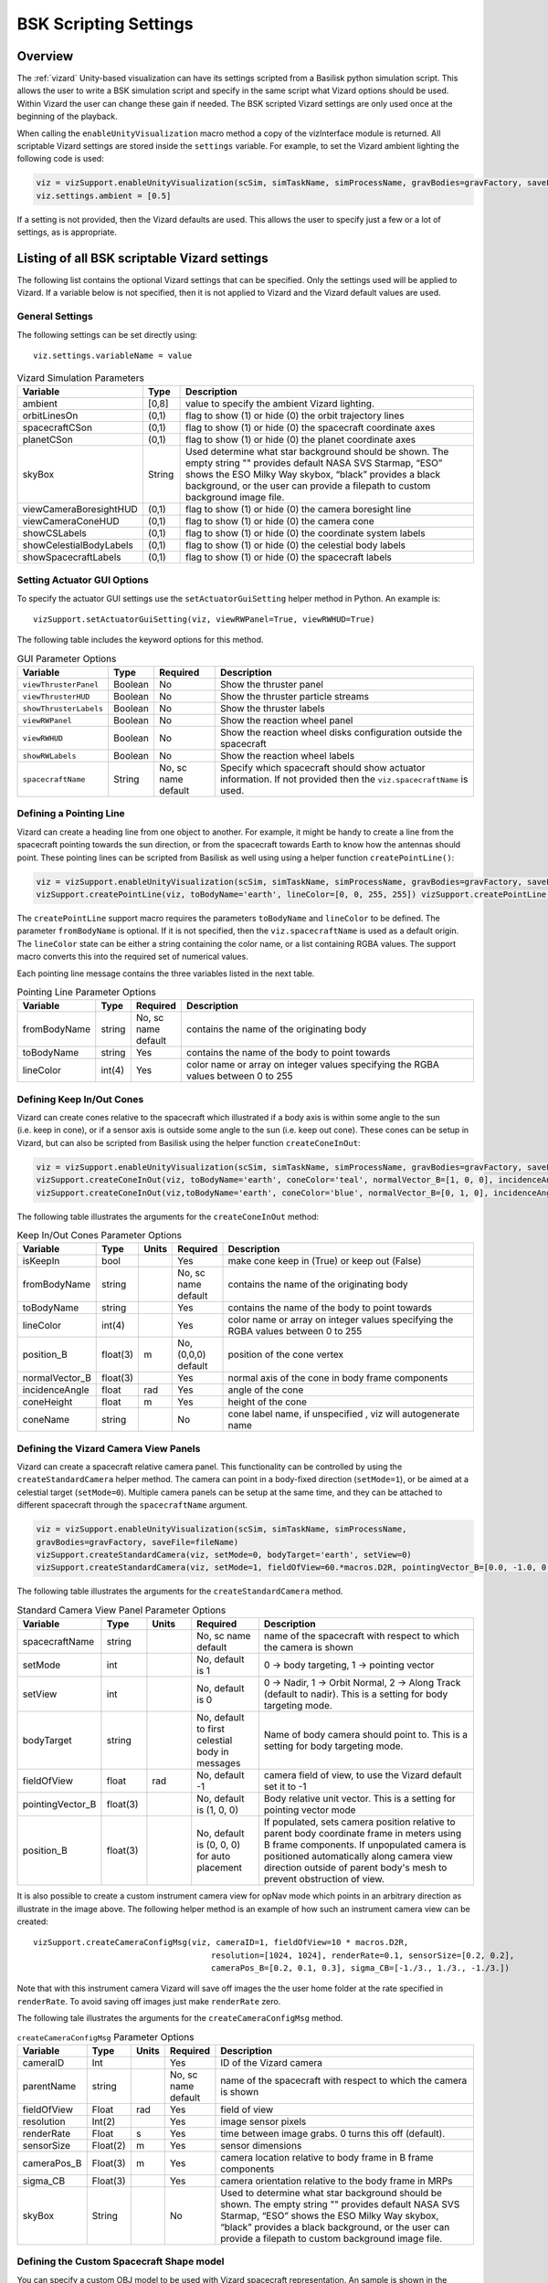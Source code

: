 
.. _vizardSettings:

BSK Scripting Settings
======================

Overview
--------

The :ref:`vizard` Unity-based visualization can have its
settings scripted from a Basilisk python simulation script. This allows
the user to write a BSK simulation script and specify in the same script
what Vizard options should be used. Within Vizard the user can change
these gain if needed. The BSK scripted Vizard settings are only used
once at the beginning of the playback.

When calling the ``enableUnityVisualization`` macro method a copy of the
vizInterface module is returned. All scriptable Vizard settings are
stored inside the ``settings`` variable. For example, to set the Vizard
ambient lighting the following code is used:

.. code-block:: python

	viz = vizSupport.enableUnityVisualization(scSim, simTaskName, simProcessName, gravBodies=gravFactory, saveFile=fileName) 
	viz.settings.ambient = [0.5] 

If a setting is not provided, then the Vizard
defaults are used. This allows the user to specify just a few or a lot
of settings, as is appropriate.

Listing of all BSK scriptable Vizard settings
---------------------------------------------

The following list contains the optional Vizard settings that can be
specified. Only the settings used will be applied to Vizard. If a
variable below is not specified, then it is not applied to Vizard and
the Vizard default values are used.

General Settings
~~~~~~~~~~~~~~~~
The following settings can be set directly using::

    viz.settings.variableName = value

.. table:: Vizard Simulation Parameters
    :widths: 10 10 100

    +---------------------------+---------------+------------------------------+
    | Variable                  | Type          | Description                  |
    +===========================+===============+==============================+
    | ambient                   | [0,8]         | value to specify the ambient |
    |                           |               | Vizard lighting.             |
    +---------------------------+---------------+------------------------------+
    | orbitLinesOn              | (0,1)         | flag to show (1) or hide (0) |
    |                           |               | the orbit trajectory lines   |
    +---------------------------+---------------+------------------------------+
    | spacecraftCSon            | (0,1)         | flag to show (1) or hide (0) |
    |                           |               | the spacecraft coordinate    |
    |                           |               | axes                         |
    +---------------------------+---------------+------------------------------+
    | planetCSon                | (0,1)         | flag to show (1) or hide (0) |
    |                           |               | the planet coordinate axes   |
    +---------------------------+---------------+------------------------------+
    | skyBox                    | String        | Used determine what star     |
    |                           |               | background should be shown.  |
    |                           |               | The empty string "" provides |
    |                           |               | default NASA SVS Starmap,    |
    |                           |               | “ESO” shows the ESO Milky    |
    |                           |               | Way skybox, “black” provides |
    |                           |               | a black background, or the   |
    |                           |               | user can provide a filepath  |
    |                           |               | to custom background image   |
    |                           |               | file.                        |
    +---------------------------+---------------+------------------------------+
    | viewCameraBoresightHUD    | (0,1)         | flag to show (1) or hide (0) |
    |                           |               | the camera boresight line    |
    +---------------------------+---------------+------------------------------+
    | viewCameraConeHUD         | (0,1)         | flag to show (1) or hide (0) |
    |                           |               | the camera cone              |
    +---------------------------+---------------+------------------------------+
    | showCSLabels              | (0,1)         | flag to show (1) or hide (0) |
    |                           |               | the coordinate system labels |
    +---------------------------+---------------+------------------------------+
    | showCelestialBodyLabels   | (0,1)         | flag to show (1) or hide (0) |
    |                           |               | the celestial body labels    |
    +---------------------------+---------------+------------------------------+
    | showSpacecraftLabels      | (0,1)         | flag to show (1) or hide (0) |
    |                           |               | the spacecraft labels        |
    +---------------------------+---------------+------------------------------+

Setting Actuator GUI Options
~~~~~~~~~~~~~~~~~~~~~~~~~~~~

To specify the actuator GUI settings use the ``setActuatorGuiSetting``
helper method in Python. An example is::

   vizSupport.setActuatorGuiSetting(viz, viewRWPanel=True, viewRWHUD=True)

The following table includes the keyword options for this method.

.. table:: GUI Parameter Options
    :widths: 10 10 20 100

    +---------------------------+-------------+---------------+-----------------------+
    | Variable                  | Type        | Required      | Description           |
    +===========================+=============+===============+=======================+
    | ``viewThrusterPanel``     | Boolean     | No            | Show the thruster     |
    |                           |             |               | panel                 |
    +---------------------------+-------------+---------------+-----------------------+
    | ``viewThrusterHUD``       | Boolean     | No            | Show the thruster     |
    |                           |             |               | particle streams      |
    +---------------------------+-------------+---------------+-----------------------+
    | ``showThrusterLabels``    | Boolean     | No            | Show the thruster     |
    |                           |             |               | labels                |
    +---------------------------+-------------+---------------+-----------------------+
    | ``viewRWPanel``           | Boolean     | No            | Show the reaction     |
    |                           |             |               | wheel panel           |
    +---------------------------+-------------+---------------+-----------------------+
    | ``viewRWHUD``             | Boolean     | No            | Show the reaction     |
    |                           |             |               | wheel disks           |
    |                           |             |               | configuration         |
    |                           |             |               | outside the           |
    |                           |             |               | spacecraft            |
    +---------------------------+-------------+---------------+-----------------------+
    | ``showRWLabels``          | Boolean     | No            | Show the reaction     |
    |                           |             |               | wheel labels          |
    +---------------------------+-------------+---------------+-----------------------+
    | ``spacecraftName``        | String      | No, sc name   | Specify which         |
    |                           |             | default       | spacecraft should     |
    |                           |             |               | show actuator         |
    |                           |             |               | information. If not   |
    |                           |             |               | provided then the     |
    |                           |             |               | ``viz.spacecraftName``|
    |                           |             |               | is used.              |
    +---------------------------+-------------+---------------+-----------------------+

Defining a Pointing Line
~~~~~~~~~~~~~~~~~~~~~~~~

Vizard can create a heading line from one object to another. For
example, it might be handy to create a line from the spacecraft pointing
towards the sun direction, or from the spacecraft towards Earth to know
how the antennas should point. These pointing lines can be scripted from
Basilisk as well using using a helper function ``createPointLine()``:

.. code-block::

    viz = vizSupport.enableUnityVisualization(scSim, simTaskName, simProcessName, gravBodies=gravFactory, saveFile=fileName)
    vizSupport.createPointLine(viz, toBodyName='earth', lineColor=[0, 0, 255, 255]) vizSupport.createPointLine(viz, toBodyName=“sun”, lineColor=“yellow”)]

The ``createPointLine`` support macro requires the parameters ``toBodyName`` and ``lineColor`` to be
defined. The parameter ``fromBodyName`` is optional. If it is not
specified, then the ``viz.spacecraftName`` is used as a default origin.
The ``lineColor`` state can be either a string containing the color
name, or a list containing RGBA values. The support macro converts this
into the required set of numerical values.

Each pointing line message contains the three variables listed in the
next table.

.. table:: Pointing Line Parameter Options
    :widths: 10 10 10 100

    +-----------------------+---------------+----------+-------------------+
    | Variable              | Type          | Required | Description       |
    +=======================+===============+==========+===================+
    | fromBodyName          | string        | No, sc   | contains the name |
    |                       |               | name     | of the            |
    |                       |               | default  | originating body  |
    +-----------------------+---------------+----------+-------------------+
    | toBodyName            | string        | Yes      | contains the name |
    |                       |               |          | of the body to    |
    |                       |               |          | point towards     |
    +-----------------------+---------------+----------+-------------------+
    | lineColor             | int(4)        | Yes      | color name or     |
    |                       |               |          | array on integer  |
    |                       |               |          | values specifying |
    |                       |               |          | the RGBA values   |
    |                       |               |          | between 0 to 255  |
    +-----------------------+---------------+----------+-------------------+

Defining Keep In/Out Cones
~~~~~~~~~~~~~~~~~~~~~~~~~~

Vizard can create cones relative to the spacecraft which illustrated if
a body axis is within some angle to the sun (i.e. keep in cone), or if a
sensor axis is outside some angle to the sun (i.e. keep out cone). These
cones can be setup in Vizard, but can also be scripted from Basilisk
using the helper function ``createConeInOut``:

.. code-block::
	
	viz = vizSupport.enableUnityVisualization(scSim, simTaskName, simProcessName, gravBodies=gravFactory, saveFile=fileName)
	vizSupport.createConeInOut(viz, toBodyName='earth', coneColor='teal', normalVector_B=[1, 0, 0], incidenceAngle=30\ macros.D2R, isKeepIn=True, coneHeight=5.0, coneName=‘sensorCone’)
	vizSupport.createConeInOut(viz,toBodyName='earth', coneColor='blue', normalVector_B=[0, 1, 0], incidenceAngle=30\ macros.D2R, isKeepIn=False, coneHeight=5.0, coneName=‘comCone’)]
	
The following table illustrates the
arguments for the ``createConeInOut`` method:

.. table:: Keep In/Out Cones Parameter Options
    :widths: 20 10 10 10 100

    +-------------------+----------+---------+--------------+-------------+
    | Variable          | Type     | Units   | Required     | Description |
    +===================+==========+=========+==============+=============+
    | isKeepIn          | bool     |         | Yes          | make cone   |
    |                   |          |         |              | keep in     |
    |                   |          |         |              | (True) or   |
    |                   |          |         |              | keep out    |
    |                   |          |         |              | (False)     |
    +-------------------+----------+---------+--------------+-------------+
    | fromBodyName      | string   |         | No, sc name  | contains    |
    |                   |          |         | default      | the name of |
    |                   |          |         |              | the         |
    |                   |          |         |              | originating |
    |                   |          |         |              | body        |
    +-------------------+----------+---------+--------------+-------------+
    | toBodyName        | string   |         | Yes          | contains    |
    |                   |          |         |              | the name of |
    |                   |          |         |              | the body to |
    |                   |          |         |              | point       |
    |                   |          |         |              | towards     |
    +-------------------+----------+---------+--------------+-------------+
    | lineColor         | int(4)   |         | Yes          | color name  |
    |                   |          |         |              | or array on |
    |                   |          |         |              | integer     |
    |                   |          |         |              | values      |
    |                   |          |         |              | specifying  |
    |                   |          |         |              | the RGBA    |
    |                   |          |         |              | values      |
    |                   |          |         |              | between 0   |
    |                   |          |         |              | to 255      |
    +-------------------+----------+---------+--------------+-------------+
    | position_B        | float(3) | m       | No, (0,0,0)  | position of |
    |                   |          |         | default      | the cone    |
    |                   |          |         |              | vertex      |
    +-------------------+----------+---------+--------------+-------------+
    | normalVector_B    | float(3) |         | Yes          | normal axis |
    |                   |          |         |              | of the cone |
    |                   |          |         |              | in body     |
    |                   |          |         |              | frame       |
    |                   |          |         |              | components  |
    +-------------------+----------+---------+--------------+-------------+
    | incidenceAngle    | float    | rad     | Yes          | angle of    |
    |                   |          |         |              | the cone    |
    +-------------------+----------+---------+--------------+-------------+
    | coneHeight        | float    | m       | Yes          | height of   |
    |                   |          |         |              | the cone    |
    +-------------------+----------+---------+--------------+-------------+
    | coneName          | string   |         | No           | cone label  |
    |                   |          |         |              | name, if    |
    |                   |          |         |              | unspecified |
    |                   |          |         |              | ,           |
    |                   |          |         |              | viz will    |
    |                   |          |         |              | autogenerate|
    |                   |          |         |              | name        |
    +-------------------+----------+---------+--------------+-------------+

Defining the Vizard Camera View Panels
~~~~~~~~~~~~~~~~~~~~~~~~~~~~~~~~~~~~~~

Vizard can create a spacecraft relative camera panel. This functionality can be
controlled by using the ``createStandardCamera`` helper method.  The camera can
point in a body-fixed direction (``setMode=1``), or be aimed at a celestial target
(``setMode=0``).  Multiple camera panels can be setup at the same time, and
they can be attached to different spacecraft through the ``spacecraftName`` argument.

.. code-block:: python

	viz = vizSupport.enableUnityVisualization(scSim, simTaskName, simProcessName,
	gravBodies=gravFactory, saveFile=fileName)
	vizSupport.createStandardCamera(viz, setMode=0, bodyTarget='earth', setView=0)
	vizSupport.createStandardCamera(viz, setMode=1, fieldOfView=60.*macros.D2R, pointingVector_B=[0.0, -1.0, 0.0])


The following table illustrates
the arguments for the ``createStandardCamera`` method.

.. table:: Standard Camera View Panel Parameter Options
    :widths: 15 10 10 15 50

    +-------------------+---------+---------+--------------+--------------------------------------------+
    | Variable          | Type    | Units   | Required     | Description                                |
    +===================+=========+=========+==============+============================================+
    | spacecraftName    | string  |         | No, sc name  | name of the spacecraft                     |
    |                   |         |         | default      | with respect to which the camera is shown  |
    +-------------------+---------+---------+--------------+--------------------------------------------+
    | setMode           | int     |         | No, default  | 0 -> body targeting, 1 -> pointing vector  |
    |                   |         |         | is 1         |                                            |
    +-------------------+---------+---------+--------------+--------------------------------------------+
    | setView           | int     |         | No, default  | 0 -> Nadir, 1 -> Orbit Normal, 2 ->        |
    |                   |         |         | is 0         | Along Track (default to nadir). This       |
    |                   |         |         |              | is a setting for body targeting mode.      |
    +-------------------+---------+---------+--------------+--------------------------------------------+
    | bodyTarget        | string  |         | No, default  | Name of body camera should point to. This  |
    |                   |         |         | to first     | is a setting for body targeting mode.      |
    |                   |         |         | celestial    |                                            |
    |                   |         |         | body in      |                                            |
    |                   |         |         | messages     |                                            |
    +-------------------+---------+---------+--------------+--------------------------------------------+
    | fieldOfView       | float   | rad     | No, default  | camera field of view, to use the Vizard    |
    |                   |         |         | -1           | default set it to -1                       |
    +-------------------+---------+---------+--------------+--------------------------------------------+
    | pointingVector_B  | float(3)|         | No, default  | Body relative unit vector. This is a       |
    |                   |         |         | is           | setting for pointing vector mode           |
    |                   |         |         | (1, 0, 0)    |                                            |
    +-------------------+---------+---------+--------------+--------------------------------------------+
    | position_B        | float(3)|         | No, default  | If populated,                              |
    |                   |         |         | is           | sets camera  position relative             |
    |                   |         |         | (0, 0, 0)    | to parent body coordinate frame            |
    |                   |         |         | for auto     | in meters using B frame components.        |
    |                   |         |         | placement    | If unpopulated camera is positioned        |
    |                   |         |         |              | automatically along camera view direction  |
    |                   |         |         |              | outside of parent body's mesh to prevent   |
    |                   |         |         |              | obstruction of view.                       |
    +-------------------+---------+---------+--------------+--------------------------------------------+

.. image:: /_images/static/vizard-ImgCustomCam.jpg
   :align: center
   :width: 90 %

It is also possible to create a custom instrument camera view for opNav mode which points in an
arbitrary direction as illustrate in the image above. The following
helper method is an example of how such an instrument camera view can be
created::

   vizSupport.createCameraConfigMsg(viz, cameraID=1, fieldOfView=10 * macros.D2R,
                                        resolution=[1024, 1024], renderRate=0.1, sensorSize=[0.2, 0.2],
                                        cameraPos_B=[0.2, 0.1, 0.3], sigma_CB=[-1./3., 1./3., -1./3.])

Note that with this instrument camera Vizard will save off images the the user home folder at the rate
specified in ``renderRate``.  To avoid saving off images just make ``renderRate`` zero.

The following tale illustrates the arguments for the
``createCameraConfigMsg`` method.

.. table:: ``createCameraConfigMsg`` Parameter Options
    :widths: 15 10 10 15 100

    +-------------------+---------+---------+--------------+------------------------+
    | Variable          | Type    | Units   | Required     | Description            |
    +===================+=========+=========+==============+========================+
    | cameraID          | Int     |         | Yes          | ID of the Vizard       |
    |                   |         |         |              | camera                 |
    +-------------------+---------+---------+--------------+------------------------+
    | parentName        | string  |         | No, sc name  | name of the spacecraft |
    |                   |         |         | default      | with respect to which  |
    |                   |         |         |              | the camera is shown    |
    +-------------------+---------+---------+--------------+------------------------+
    | fieldOfView       | Float   | rad     | Yes          | field of view          |
    +-------------------+---------+---------+--------------+------------------------+
    | resolution        | Int(2)  |         | Yes          | image sensor pixels    |
    +-------------------+---------+---------+--------------+------------------------+
    | renderRate        | Float   | s       | Yes          | time between image     |
    |                   |         |         |              | grabs. 0 turns this    |
    |                   |         |         |              | off (default).         |
    +-------------------+---------+---------+--------------+------------------------+
    | sensorSize        | Float(2)| m       | Yes          | sensor dimensions      |
    +-------------------+---------+---------+--------------+------------------------+
    | cameraPos_B       | Float(3)| m       | Yes          | camera  location       |
    |                   |         |         |              | relative to body frame |
    |                   |         |         |              | in B frame components  |
    +-------------------+---------+---------+--------------+------------------------+
    | sigma_CB          | Float(3)|         | Yes          | camera orientation     |
    |                   |         |         |              | relative to the body   |
    |                   |         |         |              | frame in MRPs          |
    +-------------------+---------+---------+--------------+------------------------+
    | skyBox            | String  |         | No           | Used to determine      |
    |                   |         |         |              | what star background   |
    |                   |         |         |              | should be shown. The   |
    |                   |         |         |              | empty string ""        |
    |                   |         |         |              | provides default NASA  |
    |                   |         |         |              | SVS Starmap, “ESO”     |
    |                   |         |         |              | shows the ESO Milky Way|
    |                   |         |         |              | skybox, “black”        |
    |                   |         |         |              | provides a black       |
    |                   |         |         |              | background, or the user|
    |                   |         |         |              | can provide a filepath |
    |                   |         |         |              | to custom  background  |
    |                   |         |         |              | image file.            |
    +-------------------+---------+---------+--------------+------------------------+


Defining the Custom Spacecraft Shape model
~~~~~~~~~~~~~~~~~~~~~~~~~~~~~~~~~~~~~~~~~~

You can specify a custom OBJ model to be used with Vizard spacecraft representation.
An sample is shown in the following screen capture.

.. image:: /_images/static/vizard-ImgCustomCAD.jpg
   :align: center
   :scale: 80 %

This functionality can be controlled by using the ‘createCustomModel’ helper method.

.. code-block::

	viz = vizSupport.enableUnityVisualization(scSim, simTaskName, simProcessName,
	gravBodies=gravFactory, saveFile=fileName)
	vizSupport.createCustomModel(viz,
	                            modelPath="/Users/hp/Downloads/Topex-Posidon/Topex-Posidon-composite.obj",
	                            scale=[2, 2, 10])


The following table illustrates the arguments for the ``createCustomModel`` method.

.. table:: Custom Space Object OBJ Import Parameter Options
    :widths: 15 10 10 15 50

    +-------------------+---------+---------+--------------+------------------------------+
    | Variable          | Type    | Units   | Required     | Description                  |
    +===================+=========+=========+==============+==============================+
    | modelPath         | string  |         | Yes          | Path to model obj -OR-       |
    |                   |         |         |              | "CUBE", "CYLINDER", or       |
    |                   |         |         |              | "SPHERE" to use a primitive  |
    |                   |         |         |              | shape                        |
    +-------------------+---------+---------+--------------+------------------------------+
    | simBodiesToModify | string  |         | No, default  | Which bodies in scene to     |
    |                   |         |         | is `bsk-Sat` | replace with this model, use |
    |                   |         |         |              | "ALL_SPACECRAFT" to apply    |
    |                   |         |         |              | custom model to all          |
    |                   |         |         |              | spacecraft in simulation     |
    +-------------------+---------+---------+--------------+------------------------------+
    | offset            | float(3)|  m      | No, default  | offset to use to draw the    |
    |                   |         |         | is (0,0,0)   | model                        |
    +-------------------+---------+---------+--------------+------------------------------+
    | rotation          | float(3)|  rad    | No, default  | 3-2-1 Euler angles to rotate |
    |                   |         |         | is (0,0,0)   | CAD about z, y, x axes       |
    +-------------------+---------+---------+--------------+------------------------------+
    | scale             | float(3)|         | No, default  | desired model scale in       |
    |                   |         |         | is (1,1,1)   | x, y, z in spacecraft CS     |
    +-------------------+---------+---------+--------------+------------------------------+
    | customTexturePath | string  |         | No           | Path to texture to apply to  |
    |                   |         |         |              | model (note that a custom    |
    |                   |         |         |              | model's .mtl will be         |
    |                   |         |         |              | automatically imported with  |
    |                   |         |         |              | its textures during custom   |
    |                   |         |         |              | model import)                |
    +-------------------+---------+---------+--------------+------------------------------+
    | normalMapPath     | string  |         | No           | Path to the normal map for   |
    |                   |         |         |              | the customTexture            |
    +-------------------+---------+---------+--------------+------------------------------+
    | shader            | int     |         | No, default  | Value of -1 to use viz       |
    |                   |         |         | is -1        | default, 0 for Unity Specular|
    |                   |         |         |              | Standard Shader, 1 for Unity |
    |                   |         |         |              | Standard Shader              |
    +-------------------+---------+---------+--------------+------------------------------+
